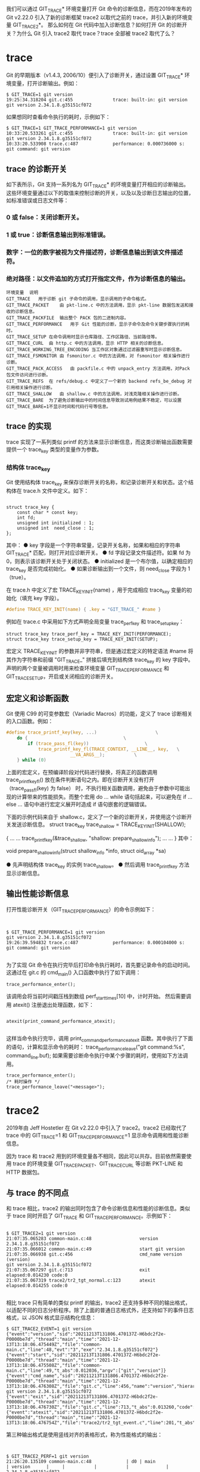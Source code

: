 我们可以通过 GIT_TRACE* 环境变量打开 Git 命令的诊断信息，而在2019年发布的 Git v2.22.0 引入了新的诊断框架 trace2 以取代之前的 trace，并引入新的环境变量 GIT_TRACE2*。
那么如何在 Git 代码中加入诊断信息？如何打开 Git 的诊断开关？为什么 Git 引入 trace2 取代 trace？trace 全部被 trace2 取代了么？

* trace
Git 的早期版本（v1.4.3, 2006/10）便引入了诊断开关，通过设置 GIT_TRACE* 环境变量，打开诊断输出。例如：
#+begin_src shell
$ GIT_TRACE=1 git version
19:25:34.318204 git.c:455               trace: built-in: git version
git version 2.34.1.8.g35151cf072
#+end_src
如果想同时查看命令执行的耗时，示例如下：

#+begin_src shell
$ GIT_TRACE=1 GIT_TRACE_PERFORMANCE=1 git version
10:33:20.533261 git.c:455               trace: built-in: git version
git version 2.34.1.8.g35151cf072
10:33:20.533908 trace.c:487             performance: 0.000736000 s: git command: git version
#+end_src

** trace 的诊断开关
如下表所示，Git 支持一系列名为 GIT_TRACE* 的环境变量打开相应的诊断输出。这些环境变量通过以下的取值来控制诊断的开关，以及以及诊断日志输出的位置，如标准错误或日志文件等：
*** 0 或 false：关闭诊断开关。
*** 1 或 true：诊断信息输出到标准错误。
*** 数字：一位的数字被视为文件描述符，诊断信息输出到该文件描述符。
***  绝对路径：以文件追加的方式打开指定文件，作为诊断信息的输出。
#+begin_src shell
环境变量  说明
GIT_TRACE	用于诊断 git 子命令的调用，显示调用的子命令格式。
GIT_TRACE_PACKET 	由 pkt-line.c 中的方法调用，显示 pkt-line 数据包发送和接收的诊断信息。
GIT_TRACE_PACKFILE	输出整个 PACK 包的二进制内容。
GIT_TRACE_PERFORMANCE	用于 Git 性能的诊断，显示子命令及命令关键步骤执行的耗时。
GIT_TRACE_SETUP	在命令调用时显示仓库路径、工作区路径、当前路径等。
GIT_TRACE_CURL	由 http.c 中的方法调用，显示 HTTP 相关的诊断信息。
GIT_TRACE_WORKING_TREE_ENCODING	当工作区对象通过过滤器重写时显示诊断信息。
GIT_TRACE_FSMONITOR	由 fsmonitor.c 中的方法调用，对 fsmonitor 相关操作进行诊断。
GIT_TRACE_PACK_ACCESS	由 packfile.c 中的 unpack_entry 方法调用，对Pack 包文件访问进行诊断。
GIT_TRACE_REFS	在 refs/debug.c 中定义了一个新的 backend refs_be_debug 对引用相关操作进行诊断。
GIT_TRACE_SHALLOW	由 shallow.c 中的方法调用，对浅克隆相关操作进行诊断。
GIT_TRACE_BARE	为了避免诊断输出中的时间信息导致测试用例结果不稳定，可以设置 GIT_TRACE_BARE=1不显示时间和代码行号等信息。
#+end_src

** trace 的实现
trace 实现了一系列类似 printf 的方法来显示诊断信息，而这类诊断输出函数需要提供一个 trace_key 类型的变量作为参数。

*** 结构体 trace_key
Git 使用结构体 trace_key 来保存诊断开关的名称，和记录诊断开关和状态。这个结构体在 trace.h 文件中定义。如下：
#+begin_src shell

struct trace_key {
	const char * const key;
	int fd;
	unsigned int initialized : 1;
	unsigned int  need_close : 1;
};
#+end_src

其中：
● key 字段是一个字符串常量，记录开关名称，如果和相应的字符串 GIT_TRACE* 匹配，则打开对应诊断开关。
● fd 字段记录文件描述符。如果 fd 为 0，则表示该诊断开关处于关闭状态。
● initialized 是一个布尔值，以确定相应的 trace_key 是否完成初始化。
● 如果诊断输出到一个文件，则 need_close 字段为 1（true）。

在 trace.h 中定义了宏 TRACE_KEY_INIT(name) ，用于完成相应 trace_key 变量的初始化（填充 key 字段）。
#+begin_src c
  #define TRACE_KEY_INIT(name) { .key = "GIT_TRACE_" #name }
#+end_src

例如在 trace.c 中采用如下方式声明全局变量 trace_perf_key 和 trace_setup_key：

#+begin_src shell
struct trace_key trace_perf_key = TRACE_KEY_INIT(PERFORMANCE);
struct trace_key trace_setup_key = TRACE_KEY_INIT(SETUP);
#+end_src

宏定义 TRACE_KEY_INIT 的参数并非字符串，但是通过宏定义的特定语法 #name  将其作为字符串和前缀 "GIT_TRACE_" 拼接后填充到结构体 trace_key 的 key 字段中。声明的两个变量被调用时用来检查环境变量 GIT_TRACE_PERFORMANCE 和 GIT_TRACE_SETUP，开启或关闭相应的诊断开关。

** 宏定义和诊断函数
Git 使用 C99 的可变参数宏（Variadic Macros）的功能，定义了 trace 诊断相关的入口函数。例如：
#+begin_src c
#define trace_printf_key(key, ...)					    \
	do {								    \
		if (trace_pass_fl(key))					    \
			trace_printf_key_fl(TRACE_CONTEXT, __LINE__, key,   \
					    __VA_ARGS__);		    \
	} while (0)
#+end_src

上面的宏定义，在预编译阶段对代码进行替换，将真正的函数调用 trace_printf_key_fl() 放在条件判断语句之内。即在诊断开关没有打开（trace_pass_fl(key) 为 false） 时，不执行相关函数调用，避免由于参数中可能出现的计算带来的性能损失。而整个宏用 do ... while 语句括起来，可以避免在 if ... else ... 语句中进行宏定义展开时造成 if 语句嵌套的逻辑错误。

下面的示例代码来自于 shallow.c，定义了一个新的诊断开关，并使用这个诊断开关发送诊断信息。
struct trace_key trace_shallow = TRACE_KEY_INIT(SHALLOW);

#+begin_center c
{
	... ...
	trace_printf_key(&trace_shallow, "shallow: prepare_shallow_info\n");
	... ...
}
其中：
#+end_center
void prepare_shallow_info(struct shallow_info *info, struct oid_array *sa)

● 先声明结构体 trace_key 的实例 trace_shallow。
● 然后调用 trace_printf_key 方法显示诊断信息。

** 输出性能诊断信息
打开性能诊断开关（GIT_TRACE_PERFORMANCE）的命令示例如下：
#+begin_src shell


$ GIT_TRACE_PERFORMANCE=1 git version
git version 2.34.1.8.g35151cf072
19:26:39.594832 trace.c:487             performance: 0.000104000 s: git command: git version

#+end_src

为了实现 Git 命令在执行完毕后打印命令执行耗时，首先要记录命令的启动时间。这通过在 git.c 的 cmd_main() 入口函数中执行了如下调用：
#+begin_src shell
trace_performance_enter();
#+end_src

该调用会将当前时间戳压栈到数组 perf_start_times[10] 中，计时开始。
然后需要调用 atexit() 注册退出处理函数，如下：

#+begin_src shell

atexit(print_command_performance_atexit);

#+end_src

这样当命令执行完毕，调用 print_command_performance_atexit 函数。其中执行了下面的语句，计算和显示命令的耗时：
trace_performance_leave("git command:%s", command_line.buf);
如果需要诊断命令执行中某个步骤的耗时，使用如下方法调用。

#+begin_src shell
trace_performance_enter();
/* 耗时操作 */
trace_performance_leave("<message>");
#+end_src

* trace2
2019年由 Jeff Hostetler 在 Git v2.22.0 中引入了 trace2。trace2 已经取代了 trace 中的 GIT_TRACE=1 和 GIT_TRACE_PERFORMANCE=1  显示命令调用和性能诊断信息。

因为 trace 和 trace2 用到的环境变量各不相同，因此可以共存。目前依然需要使用 trace 的环境变量 GIT_TRACE_PACKET、GIT_TRACE_CURL  等诊断 PKT-LINE 和 HTTP 数据包。
** 与 trace 的不同点
和 trace 相比，trace2 的输出同时包含了命令诊断信息和性能的诊断信息。类似于 trace 同时开启了 GIT_TRACE 和 GIT_TRACE_PERFORMANCE。示例如下：
#+begin_src shell

$ GIT_TRACE2=1 git version
21:07:35.065283 common-main.c:48                  version 2.34.1.8.g35151cf072
21:07:35.066012 common-main.c:49                  start git version
21:07:35.066938 git.c:456                         cmd_name version (version)
git version 2.34.1.8.g35151cf072
21:07:35.067297 git.c:713                         exit elapsed:0.014230 code:0
21:07:35.067319 trace2/tr2_tgt_normal.c:123       atexit elapsed:0.014255 code:0

#+end_src

相比 trace 只有简单的类似 printf 的输出，trace2 还支持多种不同的输出格式，以适配不同的日志分析程序。除了上面的普通日志格式外，还支持如下的事件日志格式，以 JSON 格式显示结构化信息：

#+begin_src shell
$ GIT_TRACE2_EVENT=1 git version
{"event":"version","sid":"20211213T131806.470137Z-H6bdc2f2e-P0000be7d","thread":"main","time":"2021-12-13T13:18:06.475449Z","file":"common-main.c","line":48,"evt":"3","exe":"2.34.1.8.g35151cf072"}
{"event":"start","sid":"20211213T131806.470137Z-H6bdc2f2e-P0000be7d","thread":"main","time":"2021-12-13T13:18:06.475508Z","file":"common-main.c","line":49,"t_abs":0.012036,"argv":["git","version"]}
{"event":"cmd_name","sid":"20211213T131806.470137Z-H6bdc2f2e-P0000be7d","thread":"main","time":"2021-12-13T13:18:06.476308Z","file":"git.c","line":456,"name":"version","hierarchy":"version"}
git version 2.34.1.8.g35151cf072
{"event":"exit","sid":"20211213T131806.470137Z-H6bdc2f2e-P0000be7d","thread":"main","time":"2021-12-13T13:18:06.476730Z","file":"git.c","line":713,"t_abs":0.013260,"code":0}
{"event":"atexit","sid":"20211213T131806.470137Z-H6bdc2f2e-P0000be7d","thread":"main","time":"2021-12-13T13:18:06.476754Z","file":"trace2/tr2_tgt_event.c","line":201,"t_abs":0.013285,"code":0}
#+end_src

第三种输出格式是使用竖线对齐的表格形式，称为性能格式的输出：

#+begin_src shell


$ GIT_TRACE2_PERF=1 git version
21:26:20.135109 common-main.c:48             | d0 | main                     | version      |     |           |           |              | 2.34.1.8.g35151cf072
21:26:20.135409 common-main.c:49             | d0 | main                     | start        |     |  0.001737 |           |              | git version
21:26:20.135502 git.c:456                    | d0 | main                     | cmd_name     |     |           |           |              | version (version)
git version 2.34.1.8.g35151cf072
21:26:20.135562 git.c:713                    | d0 | main                     | exit         |     |  0.001892 |           |              | code:0
21:26:20.135572 trace2/tr2_tgt_perf.c:213    | d0 | main                     | atexit       |     |  0.001903 |           |              | code:0

#+end_src
以上三种输出格式可以同时设置多个，分别输出到不同的文件中。

** trace2 的诊断开关
Git 的 trace2 诊断开关可以通过 Git 配置变量 trace2.*，或者环境变量 GIT_TRACE2* 开启。从安全性考虑，Git 配置变量只允许系统级和全局的设置，不允许仓库级设置。环境变量的优先级更高。
Git 配置变量	环境变量	说明
*** trace2.configParams GIT_TRACE2_CONFIG_PARAMS
该参数设置为需要诊断的 Git 配置变量，多个配置变量名使用逗号分隔。在诊断输出中将显示这些 Git 配置变量的设置，输出格式示例：

def_param <key>=<val>。

*** trace2.envVars	GIT_TRACE2_ENV_VARS
该参数设置为需要诊断的环境变量名，多个环境变量名使用逗号分隔。在诊断输出中显示这些环境变量的设置，输出格式示例：

def_param <key>=<val>。

*** trace2.destinationDebug	GIT_TRACE2_DST_DEBUG

针对诊断输出的调试开关，设置为布尔值（0或1）。如果为 1，在目标诊断文件打开失败或写输出失败时，显示警告信息。

*** trace2.normalTarget	GIT_TRACE2	标准格式的诊断输出开关
*** trace2.normalBrief	GIT_TRACE2_BRIEF	短格式输出，不显示时间和代码行号，便于在测试用例中有稳定的输出。
*** trace2.eventTarget	GIT_TRACE2_EVENT	事件格式的诊断输出开关
*** trace2.eventBrief	GIT_TRACE2_EVENT_BRIEF	类似于 GIT_TRACE2_BRIEF。
*** trace2.eventNesting	GIT_TRACE2_EVENT_NESTING	事件嵌套最多的层次，默认2层。
*** trace2.perfTarget	GIT_TRACE2_PERF	性能格式的诊断输出开关
*** trace2.perfBrief	GIT_TRACE2_PERF_BRIEF	类似于 GIT_TRACE2_BRIEF。
*** trace2.maxFiles	GIT_TRACE2_MAX_FILES	当诊断输出目标文件是一个目录，会在目录中自动创建日志文件。
**** 首先检查目录中是否有太多文件（由该变量定义文件数阈值），如果文件数不多（或者未定义该阈值），依次尝试以如下名称 <sid>.[0-9] 创建日志。
**** 如果文件数超过阈值，则创建文件 git-trace2-discard 作为日志输出。
**** 如果文件数超过阈值，且已存在 git-trace2-discard，则不进行诊断输出。

我们在介绍 trace 的时候了解到 trace 的所有环境变量 GIT_TRACE 和 GIT_TRACE_* 都有着类似的取值，既可以当做开关项，也可以指定日志文件名。而上面表格中的 trace2 的设置却不然，很多设置是对 trace2 输出内容或者输出格式的定制。
trace2 的设置中只有三个设置和 trace 的环境变量类似，用作诊断日志的开关项或者诊断日志输出文件名等。这些变量（以环境变量为例）有：
● GIT_TRACE2：文本格式的诊断输出开关。
● GIT_TRACE2_EVENT：JSON 格式的诊断输出开关。
● GIT_TRACE2_PERF：性能表格形式的诊断输出开关。

上述三个变量的取值除了支持 trace 环境变量支持的相关选项之外，还支持 Unix 本地套接字。如下：
● 0 或 false：关闭诊断开关。
● 1 或 true：诊断信息输出到标准错误。
● 数字：一位的数字被视为文件描述符，诊断信息输出到该文件描述符。
● 绝对路径：以文件追加的方式打开指定文件，作为诊断信息的输出。
● Unix 本地套接字 ：如果前缀为 af_unix:stream:、 af_unix:dgram:、 af_unix:开头，则使用 Unix 本地套接字的方式建立连接和发送诊断信息。

** trace2 的实现
trace2 相比 trace 支持了多样化的输出，为了方便日后的扩展，通过接口的方式实现 trace2 的各种日志格式。
数据结构 tr2_dst 等
在 trace2 的实现中，也有一个类似于 trace_key 的结构体 tr2_dst。如下：
#+begin_src c
struct tr2_dst {
	enum tr2_sysenv_variable sysenv_var;
	int fd;
	unsigned int initialized : 1;
	unsigned int need_close : 1;
	unsigned int too_many_files : 1;
};
#+end_src

我们会发现这个结构体和 trace_key 最大的不同在于 trace_key 使用字符串常量保存类似于 GIT_TRACE 这样的键名，而 tr2_dst 使用了一个枚举类型的变量 sysenv_var 来保存键名。这个枚举类型的变量来自于下面的枚举声明：

#+begin_src c
enum tr2_sysenv_variable { 
	... ...
	TR2_SYSENV_NORMAL,
	... ...
	TR2_SYSENV_EVENT,
	... ...
	TR2_SYSENV_PERF,
	... ...
};
#+end_src
正如我们前面说到的 trace2 的设置中，只有三个变量（GIT_TRACE2、GIT_TRACE2_EVENT 和 GIT_TRACE2_PERF）是诊断输出的开关项。因此上面的枚举声明中也只有三个被结构体 tr2_dst 用于初始化三个变量（tr2dst_normal、tr2dst_event 和 tr2dst_perf）。如下所示：

#+begin_center c
/* 文件：trace2/tr2_tgt_normal.c */
static struct tr2_dst tr2dst_normal = { TR2_SYSENV_NORMAL, 0, 0, 0, 0 };

/* 文件：trace2/tr2_tgt_event.c */
static struct tr2_dst tr2dst_event = { TR2_SYSENV_EVENT, 0, 0, 0, 0 }

/* 文件：trace2/tr2_tgt_perf.c */
static struct tr2_dst tr2dst_perf = { TR2_SYSENV_PERF, 0, 0, 0, 0 };

#+end_center


那么 Git 是怎么通过这些枚举值知道读取哪些 Git 变量和环境变量进行相关的开关项设置呢？
枚举值和 Git 配置变量、环境变量的关联，是通过 trace2/tr2_sysenv.c 中的结构体变量 tr2_sysenv_settings 声明的。如下所示：

#+begin_src c


static struct tr2_sysenv_entry tr2_sysenv_settings[] = {
	... ...
	[TR2_SYSENV_NORMAL]        = { "GIT_TRACE2",
	                               "trace2.normaltarget" },
	... ...
	[TR2_SYSENV_EVENT]         = { "GIT_TRACE2_EVENT",
	                               "trace2.eventtarget" },
	... ...
	[TR2_SYSENV_PERF]          = { "GIT_TRACE2_PERF",
	                               "trace2.perftarget" },
	... ...
};

#+end_src

接口和实现
trace2 为了实现可扩展的诊断日志功能，在文件 trace2/tr2_tgt.h 定义了如下的接口：
#+begin_src shell
struct tr2_tgt {
	struct tr2_dst                          *pdst;

	tr2_tgt_init_t                          *pfn_init;
	tr2_tgt_term_t                          *pfn_term;

	tr2_tgt_evt_version_fl_t                *pfn_version_fl;
	tr2_tgt_evt_start_fl_t                  *pfn_start_fl;
	tr2_tgt_evt_exit_fl_t                   *pfn_exit_fl;
	tr2_tgt_evt_signal_t                    *pfn_signal;
	tr2_tgt_evt_atexit_t                    *pfn_atexit;
	tr2_tgt_evt_error_va_fl_t               *pfn_error_va_fl;
	tr2_tgt_evt_command_path_fl_t           *pfn_command_path_fl;
	tr2_tgt_evt_command_ancestry_fl_t				*pfn_command_ancestry_fl;
	tr2_tgt_evt_command_name_fl_t           *pfn_command_name_fl;
	tr2_tgt_evt_command_mode_fl_t           *pfn_command_mode_fl;
	tr2_tgt_evt_alias_fl_t                  *pfn_alias_fl;
	tr2_tgt_evt_child_start_fl_t            *pfn_child_start_fl;
	tr2_tgt_evt_child_exit_fl_t             *pfn_child_exit_fl;
	tr2_tgt_evt_child_ready_fl_t            *pfn_child_ready_fl;
	tr2_tgt_evt_thread_start_fl_t           *pfn_thread_start_fl;
	tr2_tgt_evt_thread_exit_fl_t            *pfn_thread_exit_fl;
	tr2_tgt_evt_exec_fl_t                   *pfn_exec_fl;
	tr2_tgt_evt_exec_result_fl_t            *pfn_exec_result_fl;
	tr2_tgt_evt_param_fl_t                  *pfn_param_fl;
	tr2_tgt_evt_repo_fl_t                   *pfn_repo_fl;
	tr2_tgt_evt_region_enter_printf_va_fl_t *pfn_region_enter_printf_va_fl;
	tr2_tgt_evt_region_leave_printf_va_fl_t *pfn_region_leave_printf_va_fl;
	tr2_tgt_evt_data_fl_t                   *pfn_data_fl;
	tr2_tgt_evt_data_json_fl_t              *pfn_data_json_fl;
	tr2_tgt_evt_printf_va_fl_t              *pfn_printf_va_fl;
};
#+end_src
结构体 tr2_tgt 声明了日志目标接口（或者称为 vtable）。该接口除了第一个字段是指向 tr2_dst 数据的指针之外，其余都是函数指针。和我们在 transport-internal.h 文件中看到的接口声明中的函数指针不同，为了实现对齐，使用 typedef 为函数指针重新命名。在文件 trace2/tr2_tgt.h 中的这些 typedef 声明如下所示：
#+begin_src shell

/*
 * Function prototypes for a TRACE2 "target" vtable.
 */

typedef int(tr2_tgt_init_t)(void);
typedef void(tr2_tgt_term_t)(void);

typedef void(tr2_tgt_evt_version_fl_t)(const char *file, int line);

typedef void(tr2_tgt_evt_start_fl_t)(const char *file, int line,
				     uint64_t us_elapsed_absolute,
				     const char **argv);

/* 以下省略若干行 */
常规格式日志的处理方法封装在文件 trace2/tr2_tgt_normal.c 中。其中包含 tr2_tgt 的一个接口实现 tr2_tgt_normal，如下：
struct tr2_tgt tr2_tgt_normal = {
	&tr2dst_normal,

	fn_init,
	fn_term,
  ... ...
};

#+end_src
在 trace2/tr2_tgt_event.c 中包含针对事件格式日志的接口实现 tr2_tgt_event，如下所示：

#+begin_src shell


/* 文件：trace2/tr2_tgt_event.c */

struct tr2_tgt tr2_tgt_event = {
	&tr2dst_event,

	fn_init,
	fn_term,
  ... ...
};
同样，在 trace2/tr2_tgt_perf.c 中包含针对性能格式日志的接口实现 tr2_tgt_perf，如下所示：
struct tr2_tgt tr2_tgt_perf = {
	&tr2dst_perf,

	fn_init,
	fn_term,
	... ...
};
#+end_src
trace2_initialize() 方法 


trace2_region_enter("fetch", "fetch_refs", the_repository);
trace2_region_leave("fetch", "consume_refs", the_repository);
  
